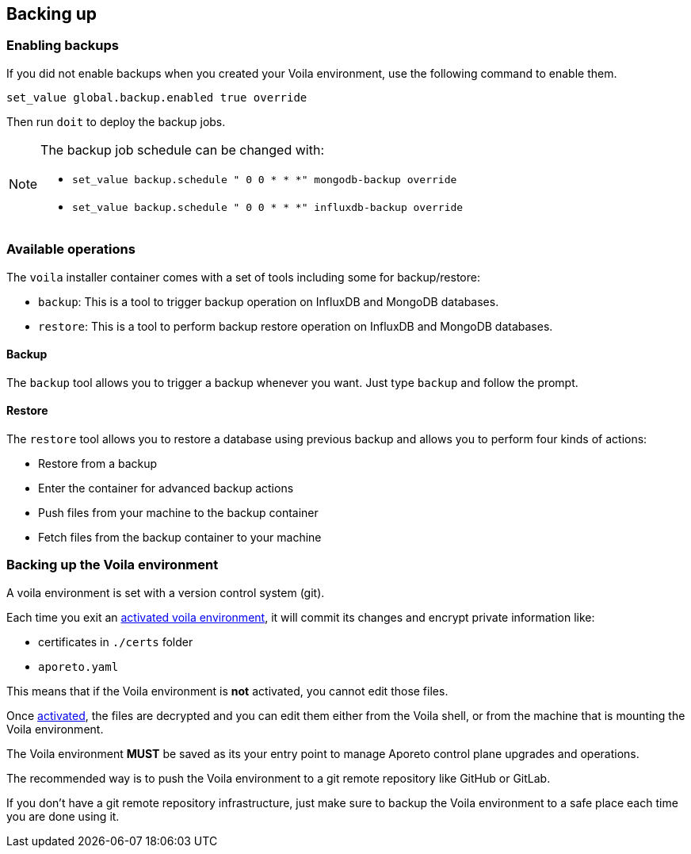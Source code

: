 == Backing up

//'''
//
//title: Back up
//type: list
//url: "/3.14/backup/"
//menu:
//  3.14:
//    identifier: backup
//    weight: 90
//on-prem-only: true
//
//'''

[.task]
=== Enabling backups

If you did not enable backups when you created your Voila environment, use the following command to enable them.

[,console]
----
set_value global.backup.enabled true override
----

Then run `doit` to deploy the backup jobs.

[NOTE]
====
The backup job schedule can be changed with:

* `set_value backup.schedule " 0 0 * * *" mongodb-backup override`
* `set_value backup.schedule " 0 0 * * *" influxdb-backup override`
====

=== Available operations

The `voila` installer container comes with a set of tools including some for backup/restore:

* `backup`: This is a tool to trigger backup operation on InfluxDB and MongoDB databases.
* `restore`: This is a tool to perform backup restore operation on InfluxDB and MongoDB databases.

==== Backup

The `backup` tool allows you to trigger a backup whenever you want. Just type `backup` and follow the prompt.

==== Restore

The `restore` tool allows you to restore a database using previous backup and allows you to perform four kinds of actions:

* Restore from a backup
* Enter the container for advanced backup actions
* Push files from your machine to the backup container
* Fetch files from the backup container to your machine

[.task]
=== Backing up the Voila environment

A voila environment is set with a version control system (git).

Each time you exit an xref:start/control-plane/large-deployments/deploy.adoc#activate[activated voila environment], it will commit its changes and encrypt private information like:

* certificates in `./certs` folder
* `aporeto.yaml`

This means that if the Voila environment is *not* activated, you cannot edit those files.

Once xref:start/control-plane/large-deployments/deploy.adoc#activate[activated], the files are decrypted and you can edit them either from the Voila shell, or from the machine that is mounting the Voila environment.

The Voila environment *MUST* be saved as its your entry point to manage Aporeto control plane upgrades and operations.

The recommended way is to push the Voila environment to a git remote repository like GitHub or GitLab.

If you don't have a git remote repository infrastructure, just make sure to backup the Voila environment to a safe place each time you are done using it.
